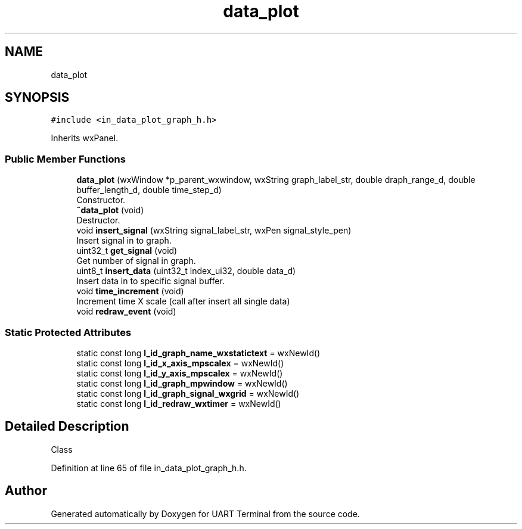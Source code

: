 .TH "data_plot" 3 "Sun Feb 16 2020" "Version V2.0" "UART Terminal" \" -*- nroff -*-
.ad l
.nh
.SH NAME
data_plot
.SH SYNOPSIS
.br
.PP
.PP
\fC#include <in_data_plot_graph_h\&.h>\fP
.PP
Inherits wxPanel\&.
.SS "Public Member Functions"

.in +1c
.ti -1c
.RI "\fBdata_plot\fP (wxWindow *p_parent_wxwindow, wxString graph_label_str, double draph_range_d, double buffer_length_d, double time_step_d)"
.br
.RI "Constructor\&. "
.ti -1c
.RI "\fB~data_plot\fP (void)"
.br
.RI "Destructor\&. "
.ti -1c
.RI "void \fBinsert_signal\fP (wxString signal_label_str, wxPen signal_style_pen)"
.br
.RI "Insert signal in to graph\&. "
.ti -1c
.RI "uint32_t \fBget_signal\fP (void)"
.br
.RI "Get number of signal in graph\&. "
.ti -1c
.RI "uint8_t \fBinsert_data\fP (uint32_t index_ui32, double data_d)"
.br
.RI "Insert data in to specific signal buffer\&. "
.ti -1c
.RI "void \fBtime_increment\fP (void)"
.br
.RI "Increment time X scale (call after insert all single data) "
.ti -1c
.RI "void \fBredraw_event\fP (void)"
.br
.in -1c
.SS "Static Protected Attributes"

.in +1c
.ti -1c
.RI "static const long \fBl_id_graph_name_wxstatictext\fP = wxNewId()"
.br
.ti -1c
.RI "static const long \fBl_id_x_axis_mpscalex\fP = wxNewId()"
.br
.ti -1c
.RI "static const long \fBl_id_y_axis_mpscalex\fP = wxNewId()"
.br
.ti -1c
.RI "static const long \fBl_id_graph_mpwindow\fP = wxNewId()"
.br
.ti -1c
.RI "static const long \fBl_id_graph_signal_wxgrid\fP = wxNewId()"
.br
.ti -1c
.RI "static const long \fBl_id_redraw_wxtimer\fP = wxNewId()"
.br
.in -1c
.SH "Detailed Description"
.PP 
Class 
.PP
Definition at line 65 of file in_data_plot_graph_h\&.h\&.

.SH "Author"
.PP 
Generated automatically by Doxygen for UART Terminal from the source code\&.
